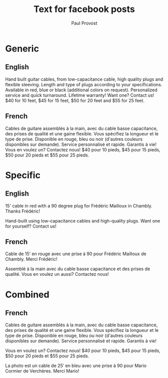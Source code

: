 #+TITLE: Text for facebook posts
#+AUTHOR: Paul Provost
#+EMAIL: paul@bouzou.org
#+DESCRIPTION: 
#+FILETAGS: @redbeardcables

* Generic
** English
   Hand built guitar cables, from low-capacitance cable, high quality
   plugs and flexible sleeving. Length and type of plugs according to
   your specifications. Available in red, blue or black (additional
   colors on request). Personalized service and quick
   turnaround. Lifetime warranty! Want one? Contact us! $40 for 10
   feet, $45 for 15 feet, $50 for 20 feet and $55 for 25 feet.

** French
   Cables de guitare assemblés à la main, avec du cable basse
   capacitance, des prises de qualité et une gaine flexible. Vous
   spécifiez la longueur et le type de prise. Disponible en rouge,
   bleu ou noir (d'autres couleurs disponibles sur demande). Service
   personnalisé et rapide. Garantis à vie! Vous en voulez un?
   Contactez nous! $40 pour 10 pieds, $45 pour 15 pieds, $50 pour 20
   pieds et $55 pour 25 pieds.

* Specific
** English
   15' cable in red with a 90 degree plug for Frédéric Mailloux in
   Chambly. Thanks Frédéric!

   Hand-built using low-capacitance cables and high-quality plugs.
   Want one for yourself? Contact us!

** French
   Cable de 15’ en rouge avec une prise à 90 pour Frédéric Mailloux de
   Chambly. Merci Frédéric!

   Assemblé à la main avec du cable basse capacitance et des prises de
   qualité. Vous en voulez un aussi? Contactez nous!

* Combined
** French
   Cables de guitare assemblés à la main, avec du cable basse
   capacitance, des prises de qualité et une gaine flexible. Vous
   spécifiez la longueur et le type de prise. Disponible en rouge,
   bleu ou noir (d'autres couleurs disponibles sur demande). Service
   personnalisé et rapide. Garantis à vie!

   Vous en voulez un? Contactez nous! $40 pour 10 pieds, $45 pour 15
   pieds, $50 pour 20 pieds et $55 pour 25 pieds.

   La photo est un cable de 25’ en bleu avec une prise à 90 pour Mario
   Cormier de Verchères. Merci Mario!

